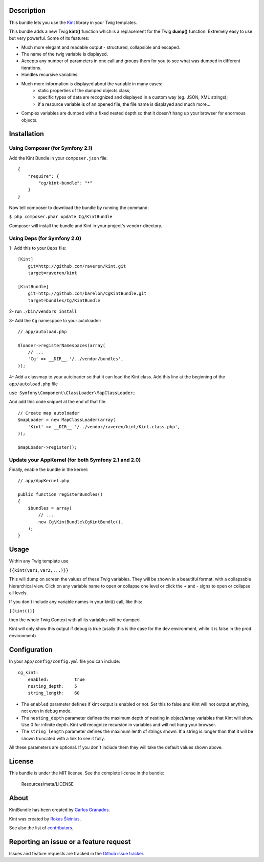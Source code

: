 Description
===========

This bundle lets you use the `Kint <https://github.com/raveren/kint>`_
library in your Twig templates.

This bundle adds a new Twig **kint()** function which is a replacement for the Twig **dump()** function. Extremely easy to use but very powerful. Some of its features:

- Much more elegant and readable output - structured, collapsible and escaped.
- The name of the twig variable is displayed.
- Accepts any number of parameters in one call and groups them for you to see what was dumped in different iterations. 
- Handles recursive variables.
- Much more information is displayed about the variable in many cases:
    - static properties of the dumped objects class;
    - specific types of data are recognized and displayed in a custom way (eg. JSON, XML strings);
    - if a resource variable is of an opened file, the file name is displayed and much more...
- Complex variables are dumped with a fixed nested depth so that it doesn't hang up your browser for enormous objects.


Installation
============

Using Composer (for Symfony 2.1)
--------------------------------

Add the Kint Bundle in your ``composer.json`` file::

    {
        "require": {
            "cg/kint-bundle": "*"
        }
    }

Now tell composer to download the bundle by running the command:

``$ php composer.phar update Cg/KintBundle``

Composer will install the bundle and Kint in your project's ``vendor`` directory.

Using Deps (for Symfony 2.0)
----------------------------

1- Add this to your ``Deps`` file::

    [Kint]
        git=http://github.com/raveren/kint.git
        target=raveren/kint

    [KintBundle]
        git=http://github.com/barelon/CgKintBundle.git
        target=bundles/Cg/KintBundle

2- run ``./bin/vendors install``

3- Add the ``Cg`` namespace to your autoloader::

    // app/autoload.php

    $loader->registerNamespaces(array(
        // ...
        'Cg' => __DIR__.'/../vendor/bundles',
    ));

4- Add a classmap to your autoloader so that it can load the Kint class. Add this line at the beginning of the ``app/autoload.php`` file

``use Symfony\Component\ClassLoader\MapClassLoader;``


And add this code snippet at the end of that file::

    // Create map autoloader
    $mapLoader = new MapClassLoader(array(
        'Kint' => __DIR__.'/../vendor/raveren/kint/Kint.class.php',
    ));

    $mapLoader->register();


Update your AppKernel (for both Symfony 2.1 and 2.0)
----------------------------------------------------

Finally, enable the bundle in the kernel::

    // app/AppKernel.php

    public function registerBundles()
    {
        $bundles = array(
            // ...
            new Cg\KintBundle\CgKintBundle(),
        );
    }

Usage
=====

Within any Twig template use

``{{kint(var1,var2,...)}}``

This will dump on screen the values of these Twig variables. They will be shown in a beautiful format, with a collapsable hierarchical view. Click on any variable name to open or collapse one level or click the `+`  and `-` signs to open or collapse all levels.

If you don´t include any variable names in your kint() call, like this:

``{{kint()}}``

then the whole Twig Context with all its variables will be dumped.

Kint will only show this output if debug is true (usally this is the case for the dev environment, while it is false in the prod environment)

Configuration
=============

In your ``app/config/config.yml`` file you can include::

    cg_kint:
        enabled:          true
        nesting_depth:    5
        string_length:    60

- The ``enabled`` parameter defines if kint output is enabled or not. Set this to false and Kint will not output anything, not even in debug mode.
- The ``nesting_depth`` parameter defines the maximum depth of nesting in object/array variables that Kint will show. Use 0 for infinite depth. Kint will recognize recursion in variables and will not hang your browser.
- The ``string_length`` parameter defines the maximum lenth of strings shown. If a string is longer than that it will be shown truncated with a link to see it fully.

All these parameters are optional. If you don´t include them they will take the default values shown above.

License
=======

This bundle is under the MIT license. See the complete license in the bundle:

    Resources/meta/LICENSE

About
=====

KintBundle has been created by `Carlos Granados <https://github.com/barelon>`_.

Kint was created by `Rokas Šleinius <https://github.com/raveren>`_.

See also the list of `contributors <https://github.com/barelon/cgkintbundle/contributors>`_.

Reporting an issue or a feature request
=======================================

Issues and feature requests are tracked in the `Github issue tracker <https://github.com/barelon/cgkintbundle/issues>`_.